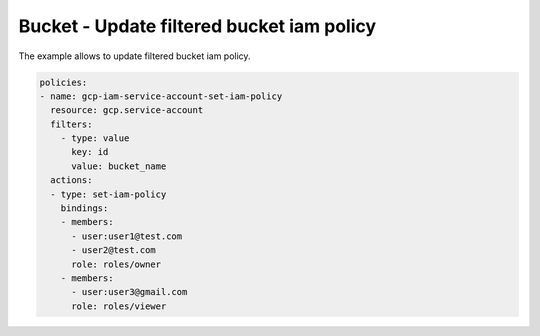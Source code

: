 Bucket - Update filtered bucket iam policy
==========================================

The example allows to update filtered bucket iam policy.

.. code-block:: yaml

    policies:
    - name: gcp-iam-service-account-set-iam-policy
      resource: gcp.service-account
      filters:
        - type: value
          key: id
          value: bucket_name
      actions:
      - type: set-iam-policy
        bindings:
        - members:
          - user:user1@test.com
          - user2@test.com
          role: roles/owner
        - members:
          - user:user3@gmail.com
          role: roles/viewer
